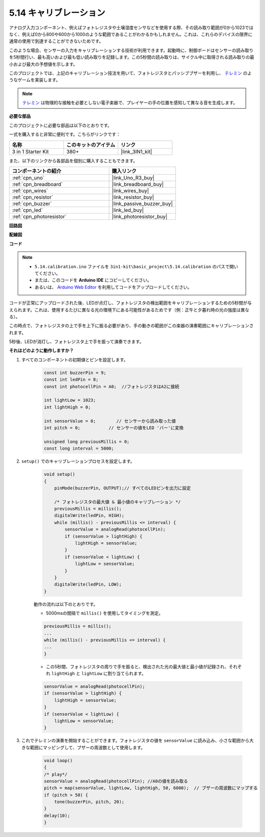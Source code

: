 .. _ar_calibration:

5.14 キャリブレーション
==========================

アナログ入力コンポーネント、例えばフォトレジスタや土壌湿度センサなどを使用する際、その読み取り範囲が0から1023ではなく、例えば0から800や600から1000のような範囲であることがわかるかもしれません。これは、これらのデバイスの限界に通常の使用で到達することができないためです。

このような場合、センサーの入力をキャリブレーションする技術が利用できます。起動時に、制御ボードはセンサーの読み取りを5秒間行い、最も高いおよび最も低い読み取りを記録します。この5秒間の読み取りは、サイクル中に取得される読み取りの最小および最大の予想値を示します。

このプロジェクトでは、上記のキャリブレーション技法を用いて、フォトレジスタとパッシブブザーを利用し、 `テレミン <https://en.wikipedia.org/wiki/Theremin>`_ のようなゲームを実装します。

.. note::
    `テレミン <https://en.wikipedia.org/wiki/Theremin>`_ は物理的な接触を必要としない電子楽器で、プレイヤーの手の位置を感知して異なる音を生成します。

**必要な部品**

このプロジェクトに必要な部品は以下のとおりです。

一式を購入すると非常に便利です。こちらがリンクです：

.. list-table::
    :widths: 20 20 20
    :header-rows: 1

    *   - 名称	
        - このキットのアイテム
        - リンク
    *   - 3 in 1 Starter Kit
        - 380+
        - |link_3IN1_kit|

また、以下のリンクから各部品を個別に購入することもできます。

.. list-table::
    :widths: 30 20
    :header-rows: 1

    *   - コンポーネントの紹介
        - 購入リンク

    *   - :ref:`cpn_uno`
        - |link_Uno_R3_buy|
    *   - :ref:`cpn_breadboard`
        - |link_breadboard_buy|
    *   - :ref:`cpn_wires`
        - |link_wires_buy|
    *   - :ref:`cpn_resistor`
        - |link_resistor_buy|
    *   - :ref:`cpn_buzzer`
        - |link_passive_buzzer_buy|
    *   - :ref:`cpn_led`
        - |link_led_buy|
    *   - :ref:`cpn_photoresistor`
        - |link_photoresistor_buy|

**回路図**

.. image:: img/circuit_8.8_calibration.png

**配線図**

.. image:: img/calibration_bb.jpg
    :width: 600
    :align: center

**コード**

.. note::

    * ``5.14.calibration.ino`` ファイルを ``3in1-kit\basic_project\5.14.calibration`` のパスで開いてください。
    * または、このコードを **Arduino IDE** にコピーしてください。
    
    * あるいは、 `Arduino Web Editor <https://docs.arduino.cc/cloud/web-editor/tutorials/getting-started/getting-started-web-editor>`_ を利用してコードをアップロードしてください。

.. raw:: html
    
    <iframe src=https://create.arduino.cc/editor/sunfounder01/9cbcaae0-3c9d-4e33-9957-548f92a9aab7/preview?embed style="height:510px;width:100%;margin:10px 0" frameborder=0></iframe>

コードが正常にアップロードされた後、LEDが点灯し、フォトレジスタの検出範囲をキャリブレーションするための5秒間が与えられます。これは、使用するたびに異なる光の環境下にある可能性があるためです（例：正午と夕暮れ時の光の強度は異なる）。

この時点で、フォトレジスタの上で手を上下に振る必要があり、手の動きの範囲がこの楽器の演奏範囲にキャリブレーションされます。

5秒後、LEDが消灯し、フォトレジスタ上で手を振って演奏できます。

**それはどのように動作しますか？**

#. すべてのコンポーネントの初期値とピンを設定します。

    .. code-block:: arduino

        const int buzzerPin = 9;
        const int ledPin = 8;
        const int photocellPin = A0;  //フォトレジスタはA2に接続

        int lightLow = 1023;
        int lightHigh = 0;

        int sensorValue = 0;        // センサーから読み取った値
        int pitch = 0;           // センサーの値をLED 'バー'に変換

        unsigned long previousMillis = 0;
        const long interval = 5000;

#. ``setup()`` でのキャリブレーションプロセスを設定します。

    .. code-block:: arduino

        void setup()
        {
            pinMode(buzzerPin, OUTPUT);// すべてのLEDピンを出力に設定

            /* フォトレジスタの最大値 & 最小値のキャリブレーション */
            previousMillis = millis();
            digitalWrite(ledPin, HIGH);
            while (millis() - previousMillis <= interval) {
                sensorValue = analogRead(photocellPin);
                if (sensorValue > lightHigh) {
                    lightHigh = sensorValue;
                }
                if (sensorValue < lightLow) {
                    lightLow = sensorValue;
                }
            }
            digitalWrite(ledPin, LOW);
        }

    動作の流れは以下のとおりです。

    * 5000msの間隔で ``millis()`` を使用してタイミングを測定。

    .. code-block:: arduino

        previousMillis = millis();
        ...
        while (millis() - previousMillis <= interval) {
        ...
        }

    * この5秒間、フォトレジスタの周りで手を振ると、検出された光の最大値と最小値が記録され、それぞれ ``lightHigh`` と ``lightLow`` に割り当てられます。

    .. code-block:: arduino
        
        sensorValue = analogRead(photocellPin);
        if (sensorValue > lightHigh) {
            lightHigh = sensorValue;
        }
        if (sensorValue < lightLow) {
            lightLow = sensorValue;
        }

#. これでテレミンの演奏を開始することができます。フォトレジスタの値を ``sensorValue`` に読み込み、小さな範囲から大きな範囲にマッピングして、ブザーの周波数として使用します。

    .. code-block:: arduino

        void loop()
        {
        /* play*/
        sensorValue = analogRead(photocellPin); //A0の値を読み取る
        pitch = map(sensorValue, lightLow, lightHigh, 50, 6000);  // ブザーの周波数にマップする
        if (pitch > 50) {
            tone(buzzerPin, pitch, 20);
        }
        delay(10);
        }

